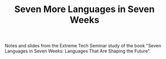 #+TITLE: Seven More Languages in Seven Weeks

Notes and slides from the Extreme Tech Seminar study of the book
"Seven Languages in Seven Weeks: Languages That Are Shaping the
Future".
